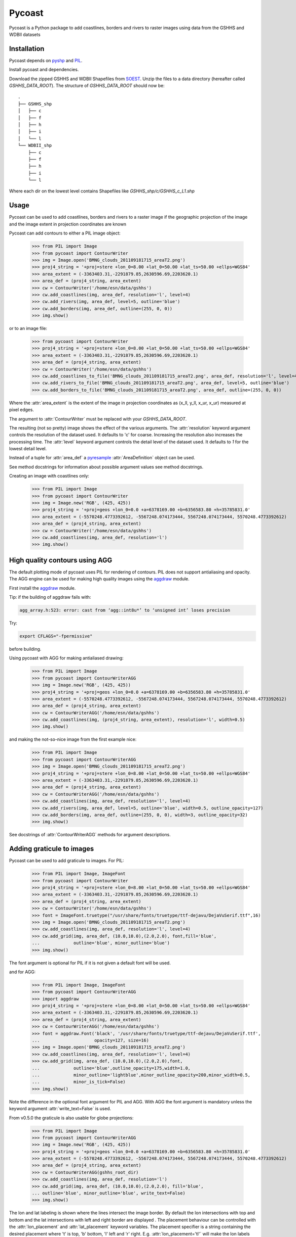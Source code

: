 .. pycoast documentation master file, created by
   sphinx-quickstart on Thu Sep 22 15:38:22 2011.
   You can adapt this file completely to your liking, but it should at least
   contain the root `toctree` directive.

Pycoast
=======
Pycoast is a Python package to add coastlines, borders and rivers to raster images using data from the GSHHS and WDBII datasets

Installation
------------
Pycoast depends on pyshp_ and PIL_.

Install pycoast and dependencies.

Download the zipped GSHHS and WDBII Shapefiles from SOEST_.
Unzip the files to a data directory (hereafter called *GSHHS_DATA_ROOT*).
The structure of *GSHHS_DATA_ROOT* should now be::

    .
    ├── GSHHS_shp
    │   ├── c
    │   ├── f
    │   ├── h
    │   ├── i
    │   └── l
    └── WDBII_shp
        ├── c
        ├── f
        ├── h
        ├── i
        └── l

Where each dir on the lowest level contains Shapefiles like *GSHHS_shp/c/GSHHS_c_L1.shp*

Usage
-----
Pycoast can be used to add coastlines, borders and rivers to a raster image if the geographic projection of the image and the image extent in projection coordinates are known

.. image:: images/BMNG_clouds_201109181715_areaT2.png

Pycoast can add contours to either a PIL image object:

    >>> from PIL import Image
    >>> from pycoast import ContourWriter
    >>> img = Image.open('BMNG_clouds_201109181715_areaT2.png')
    >>> proj4_string = '+proj=stere +lon_0=8.00 +lat_0=50.00 +lat_ts=50.00 +ellps=WGS84'
    >>> area_extent = (-3363403.31,-2291879.85,2630596.69,2203620.1)
    >>> area_def = (proj4_string, area_extent)
    >>> cw = ContourWriter('/home/esn/data/gshhs')
    >>> cw.add_coastlines(img, area_def, resolution='l', level=4)
    >>> cw.add_rivers(img, area_def, level=5, outline='blue')
    >>> cw.add_borders(img, area_def, outline=(255, 0, 0))
    >>> img.show()
    
or to an image file:

    >>> from pycoast import ContourWriter
    >>> proj4_string = '+proj=stere +lon_0=8.00 +lat_0=50.00 +lat_ts=50.00 +ellps=WGS84'
    >>> area_extent = (-3363403.31,-2291879.85,2630596.69,2203620.1)
    >>> area_def = (proj4_string, area_extent)
    >>> cw = ContourWriter('/home/esn/data/gshhs')
    >>> cw.add_coastlines_to_file('BMNG_clouds_201109181715_areaT2.png', area_def, resolution='l', level=4)
    >>> cw.add_rivers_to_file('BMNG_clouds_201109181715_areaT2.png', area_def, level=5, outline='blue')
    >>> cw.add_borders_to_file('BMNG_clouds_201109181715_areaT2.png', area_def, outline=(255, 0, 0))
    
Where the :attr:`area_extent` is the extent of the image in projection coordinates as (x_ll, y_ll, x_ur, x_ur) measured at pixel edges.

The argument to :attr:`ContourWriter` must be replaced with your *GSHHS_DATA_ROOT*.

.. image:: images/euro_coast.png

The resulting (not so pretty) image shows the effect of the various arguments. The :attr:`resolution` keyword argument controls the resolution of the dataset used. It defaults to 'c' for coarse. Increasing the resolution also increases the processing time. The :attr:`level` keyword argument controls the detail level of the dataset used. It defaults to *1* for the lowest detail level.

Instead of a tuple for :attr:`area_def` a pyresample_ :attr:`AreaDefinition` object can be used.

See method docstrings for information about possible argument values see method docstrings.

Creating an image with coastlines only:

    >>> from PIL import Image
    >>> from pycoast import ContourWriter
    >>> img = Image.new('RGB', (425, 425))
    >>> proj4_string = '+proj=geos +lon_0=0.0 +a=6378169.00 +b=6356583.80 +h=35785831.0'
    >>> area_extent = (-5570248.4773392612, -5567248.074173444, 5567248.074173444, 5570248.4773392612)
    >>> area_def = (proj4_string, area_extent)
    >>> cw = ContourWriter('/home/esn/data/gshhs')
    >>> cw.add_coastlines(img, area_def, resolution='l')
    >>> img.show()    

.. image:: images/geos_coast.png

High quality contours using AGG
-------------------------------
The default plotting mode of pycoast uses PIL for rendering of contours. PIL does not support antialiasing and opacity. The AGG engine can be used for making high quality images using the aggdraw_ module.

First install the aggdraw_ module.

Tip: if the building of aggdraw fails with:

.. code-block:: bash

    agg_array.h:523: error: cast from ‘agg::int8u*’ to ‘unsigned int’ loses precision
    
Try:

.. code-block:: bash

    export CFLAGS="-fpermissive"
    
before building.

Using pycoast with AGG for making antialiased drawing:

    >>> from PIL import Image
    >>> from pycoast import ContourWriterAGG
    >>> img = Image.new('RGB', (425, 425))
    >>> proj4_string = '+proj=geos +lon_0=0.0 +a=6378169.00 +b=6356583.80 +h=35785831.0'
    >>> area_extent = (-5570248.4773392612, -5567248.074173444, 5567248.074173444, 5570248.4773392612)
    >>> area_def = (proj4_string, area_extent)
    >>> cw = ContourWriterAGG('/home/esn/data/gshhs')
    >>> cw.add_coastlines(img, (proj4_string, area_extent), resolution='l', width=0.5)
    >>> img.show()
    
.. image:: images/geos_coast_agg.png

and making the not-so-nice image from the first example nice:

    >>> from PIL import Image
    >>> from pycoast import ContourWriterAGG
    >>> img = Image.open('BMNG_clouds_201109181715_areaT2.png')
    >>> proj4_string = '+proj=stere +lon_0=8.00 +lat_0=50.00 +lat_ts=50.00 +ellps=WGS84'
    >>> area_extent = (-3363403.31,-2291879.85,2630596.69,2203620.1)
    >>> area_def = (proj4_string, area_extent)
    >>> cw = ContourWriterAGG('/home/esn/data/gshhs')
    >>> cw.add_coastlines(img, area_def, resolution='l', level=4)
    >>> cw.add_rivers(img, area_def, level=5, outline='blue', width=0.5, outline_opacity=127)
    >>> cw.add_borders(img, area_def, outline=(255, 0, 0), width=3, outline_opacity=32)
    >>> img.show()

.. image:: images/euro_coast_agg.png

See docstrings of :attr:`ContourWriterAGG` methods for argument descriptions.

Adding graticule to images
--------------------------
Pycoast can be used to add graticule to images. For PIL:

    >>> from PIL import Image, ImageFont
    >>> from pycoast import ContourWriter
    >>> proj4_string = '+proj=stere +lon_0=8.00 +lat_0=50.00 +lat_ts=50.00 +ellps=WGS84'
    >>> area_extent = (-3363403.31,-2291879.85,2630596.69,2203620.1)
    >>> area_def = (proj4_string, area_extent)
    >>> cw = ContourWriter('/home/esn/data/gshhs')
    >>> font = ImageFont.truetype("/usr/share/fonts/truetype/ttf-dejavu/DejaVuSerif.ttf",16)
    >>> img = Image.open('BMNG_clouds_201109181715_areaT2.png')
    >>> cw.add_coastlines(img, area_def, resolution='l', level=4)
    >>> cw.add_grid(img, area_def, (10.0,10.0),(2.0,2.0), font,fill='blue',
    ...             outline='blue', minor_outline='blue')
    >>> img.show()

.. image:: images/euro_grid.png
The font argument is optional for PIL if it is not given a default font will be used.

and for AGG:

    >>> from PIL import Image, ImageFont
    >>> from pycoast import ContourWriterAGG
    >>> import aggdraw
    >>> proj4_string = '+proj=stere +lon_0=8.00 +lat_0=50.00 +lat_ts=50.00 +ellps=WGS84'
    >>> area_extent = (-3363403.31,-2291879.85,2630596.69,2203620.1)
    >>> area_def = (proj4_string, area_extent)
    >>> cw = ContourWriterAGG('/home/esn/data/gshhs')
    >>> font = aggdraw.Font('black', '/usr/share/fonts/truetype/ttf-dejavu/DejaVuSerif.ttf', 
    ...                     opacity=127, size=16)
    >>> img = Image.open('BMNG_clouds_201109181715_areaT2.png')
    >>> cw.add_coastlines(img, area_def, resolution='l', level=4)
    >>> cw.add_grid(img, area_def, (10.0,10.0),(2.0,2.0),font,
    ...             outline='blue',outline_opacity=175,width=1.0,
    ...             minor_outline='lightblue',minor_outline_opacity=200,minor_width=0.5,
    ...             minor_is_tick=False)
    >>> img.show()

.. image:: images/euro_grid_agg.png

Note the difference in the optional font argument for PIL and AGG. With AGG the font argument is mandatory unless the keyword argument :attr:`write_text=False` is used.

From v0.5.0 the graticule is also usable for globe projections:

    >>> from PIL import Image
    >>> from pycoast import ContourWriterAGG
    >>> img = Image.new('RGB', (425, 425))
    >>> proj4_string = '+proj=geos +lon_0=0.0 +a=6378169.00 +b=6356583.80 +h=35785831.0'
    >>> area_extent = (-5570248.4773392612, -5567248.074173444, 5567248.074173444, 5570248.4773392612)
    >>> area_def = (proj4_string, area_extent)
    >>> cw = ContourWriterAGG(gshhs_root_dir)
    >>> cw.add_coastlines(img, area_def, resolution='l')
    >>> cw.add_grid(img, area_def, (10.0,10.0),(2.0,2.0), fill='blue', 
    ... outline='blue', minor_outline='blue', write_text=False)
    >>> img.show()

.. image:: images/grid_geos_agg.png

The lon and lat labeling is shown where the lines intersect the image border.
By default the lon intersections with top and bottom and the lat intersections with left and right border are displayed .
The placement behaviour can be controlled with the :attr:`lon_placement` and :attr:`lat_placement` keyword variables.
The placement specifier is a string containing the desired placement where 't' is top, 'b' bottom, 'l' left and 'r' right.
E.g. :attr:`lon_placement='tl'` will make the lon labels display at the top and left border.

    >>> from PIL import Image
    >>> from pycoast import ContourWriterAGG
    >>> import aggdraw
    >>> img = Image.new('RGB', (425, 425))
    >>> proj4_string = '+proj=laea +lat_0=90 +lon_0=0 +a=6371228.0 +units=m'
    >>> area_extent = (-5326849.0625, -5326849.0625, 5326849.0625, 5326849.0625)
    >>> area_def = (proj4_string, area_extent)
    >>> cw = ContourWriterAGG('/home/esn/data/gshhs')
    >>> cw.add_coastlines(img, area_def, resolution='c', level=4)
    >>> font = aggdraw.Font('blue', '/usr/share/fonts/truetype/ttf-dejavu/DejaVuSerif.ttf', size=10)
    >>> cw.add_grid(img, area_def, (10.0,10.0),(2.0,2.0), font=font, fill='blue',
    ...             outline='blue', minor_outline='blue',
    ...             lon_placement='tblr', lat_placement='')
    >>> img.show()  

.. image:: images/nh_grid_coarse_agg.png

Tip: If the adding graticule with AGG fails with something like:

.. code-block:: bash

    Traceback (most recent call last):
        File "grid_demo_AGG.py", line 13, in <module>
            font=aggdraw.Font("blue", "/usr/share/fonts/truetype/ttf-dejavu/DejaVuSerif.ttf", size=16)
    IOError: cannot load font (no text renderer)

make sure the FREETYPE_ROOT in setup.py of aggdraw points to the correct location e.g. set *FREETYPE_ROOT = "/usr"*

Testing
-------

The tests can be run using nosetest:

.. code-block:: bash

    $ cd <pycoast_dir>
    $ nosetests tests/  

    
.. _pyshp: http://code.google.com/p/pyshp/
.. _PIL: http://www.pythonware.com/products/pil/
.. _SOEST: http://www.soest.hawaii.edu/pwessel/gshhs/index.html
.. _pyresample: http://code.google.com/p/pyresample/
.. _aggdraw: http://effbot.org/zone/aggdraw-index.htm
